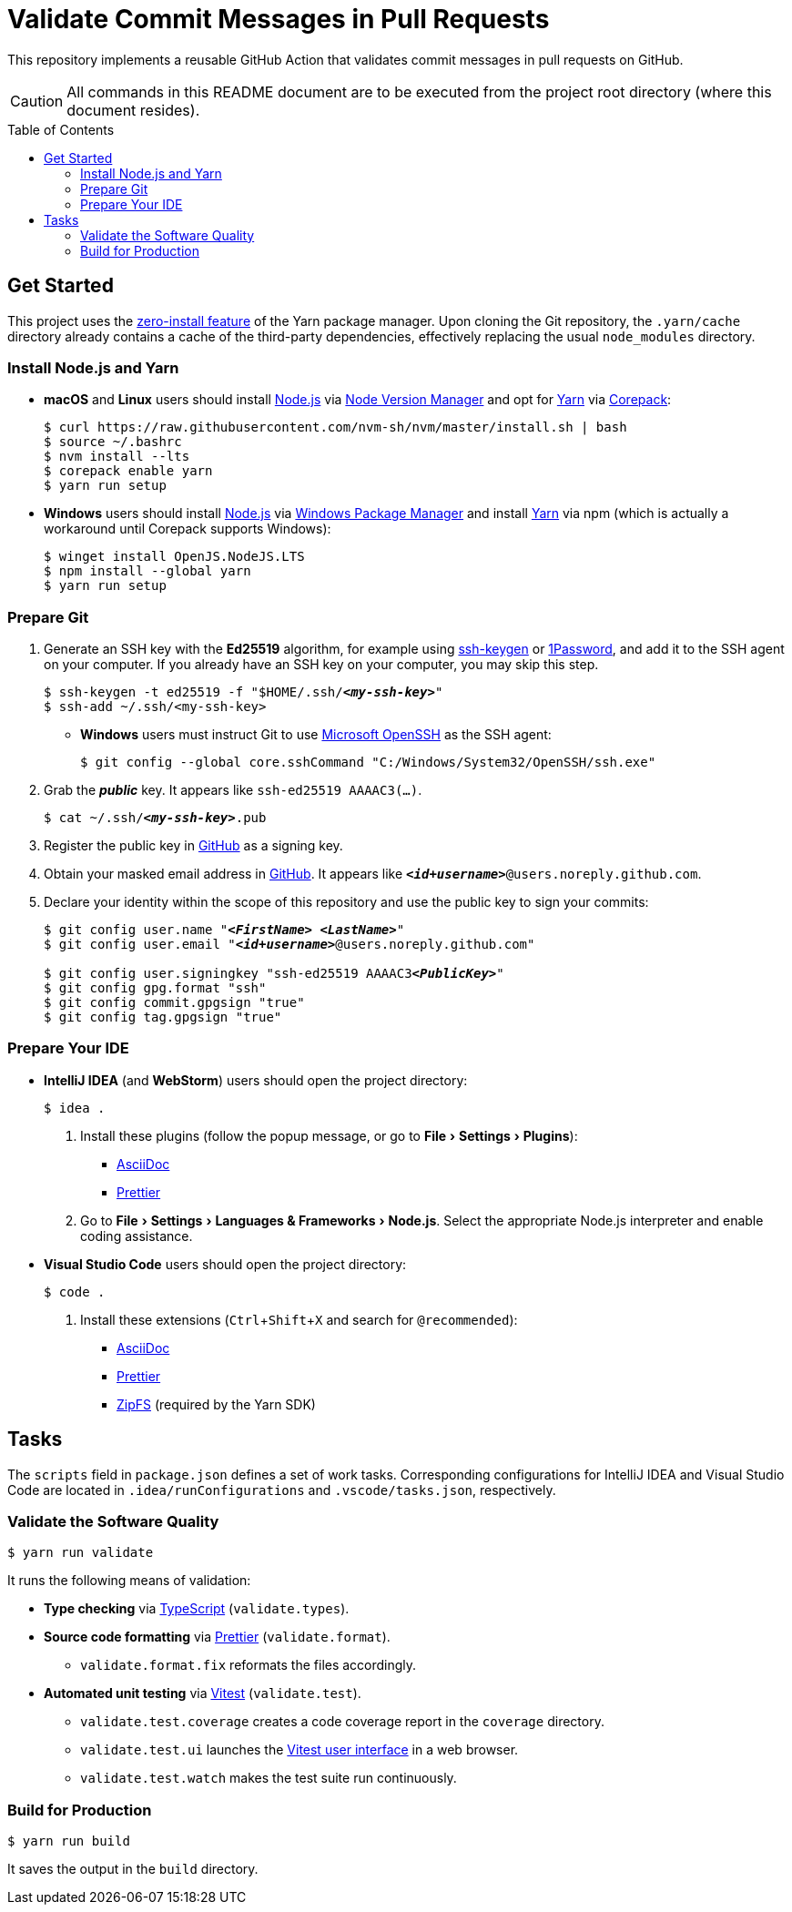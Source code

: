 = Validate Commit Messages in Pull Requests
:experimental:
:source-highlighter: highlight.js
:toc: preamble

This repository implements a reusable GitHub Action that validates commit messages in pull requests on GitHub.

CAUTION: All commands in this README document are to be executed from the project root directory (where this document resides).

== Get Started
This project uses the https://yarnpkg.com/features/zero-installs[zero-install feature] of the Yarn package manager.
Upon cloning the Git repository, the `.yarn/cache` directory already contains a cache of the third-party dependencies, effectively replacing the usual `node_modules` directory.

=== Install Node.js and Yarn
* *macOS* and *Linux* users should install https://nodejs.org/en[Node.js] via https://github.com/nvm-sh/nvm[Node Version Manager] and opt for https://yarnpkg.com/getting-started/install[Yarn] via https://nodejs.org/api/corepack.html[Corepack]:
+
[source,shell]
----
$ curl https://raw.githubusercontent.com/nvm-sh/nvm/master/install.sh | bash
$ source ~/.bashrc
$ nvm install --lts
$ corepack enable yarn
$ yarn run setup
----

* *Windows* users should install https://nodejs.org/en[Node.js] via https://github.com/microsoft/winget-cli[Windows Package Manager] and install https://yarnpkg.com/getting-started/install[Yarn] via npm (which is actually a workaround until Corepack supports Windows):
+
[source,shell]
----
$ winget install OpenJS.NodeJS.LTS
$ npm install --global yarn
$ yarn run setup
----

=== Prepare Git
. Generate an SSH key with the *Ed25519* algorithm, for example using https://docs.github.com/en/authentication/connecting-to-github-with-ssh/generating-a-new-ssh-key-and-adding-it-to-the-ssh-agent[ssh-keygen] or https://developer.1password.com/docs/ssh/manage-keys[1Password], and add it to the SSH agent on your computer.
If you already have an SSH key on your computer, you may skip this step.
+
[source,shell,subs="+quotes,+replacements"]
----
$ ssh-keygen -t ed25519 -f "$HOME/.ssh/**_<my-ssh-key>_**"
$ ssh-add ~/.ssh/<my-ssh-key>
----

* *Windows* users must instruct Git to use https://learn.microsoft.com/en-us/windows-server/administration/openssh/openssh_overview[Microsoft OpenSSH] as the SSH agent:
+
[source,shell]
----
$ git config --global core.sshCommand "C:/Windows/System32/OpenSSH/ssh.exe"
----

. Grab the **_public_** key.
It appears like `ssh-ed25519 AAAAC3(...)`.
+
[source,shell,subs="+quotes,+replacements"]
----
$ cat ~/.ssh/**_<my-ssh-key>_**.pub
----

. Register the public key in https://github.com/settings/keys[GitHub] as a signing key.

. Obtain your masked email address in https://github.com/settings/emails[GitHub].
It appears like `**_<id+username>_**@users.noreply.github.com`.

. Declare your identity within the scope of this repository and use the public key to sign your commits:
+
[source,shell,subs="+quotes,+replacements"]
----
$ git config user.name "**_<FirstName> <LastName>_**"
$ git config user.email "**_<id+username>_**@users.noreply.github.com"

$ git config user.signingkey "ssh-ed25519 AAAAC3**_<PublicKey>_**"
$ git config gpg.format "ssh"
$ git config commit.gpgsign "true"
$ git config tag.gpgsign "true"
----

=== Prepare Your IDE
* *IntelliJ IDEA* (and *WebStorm*) users should open the project directory:
+
[source,shell]
----
$ idea .
----

. Install these plugins (follow the popup message, or go to menu:File[Settings > Plugins]):
** https://plugins.jetbrains.com/plugin/7391-asciidoc[AsciiDoc]
** https://plugins.jetbrains.com/plugin/10456-prettier[Prettier]

. Go to menu:File[Settings > Languages & Frameworks > Node.js].
Select the appropriate Node.js interpreter and enable coding assistance.

* *Visual Studio Code* users should open the project directory:
+
[source,shell]
----
$ code .
----

. Install these extensions (kbd:[Ctrl+Shift+X] and search for `@recommended`):
+
** https://marketplace.visualstudio.com/items?itemName=asciidoctor.asciidoctor-vscode[AsciiDoc]
** https://marketplace.visualstudio.com/items?itemName=esbenp.prettier-vscode[Prettier]
** https://marketplace.visualstudio.com/items?itemName=arcanis.vscode-zipfs[ZipFS] (required by the Yarn SDK)

== Tasks
The `scripts` field in `package.json` defines a set of work tasks.
Corresponding configurations for IntelliJ IDEA and Visual Studio Code are located in `.idea/runConfigurations` and `.vscode/tasks.json`, respectively.

=== Validate the Software Quality
[source,shell]
----
$ yarn run validate
----

It runs the following means of validation:

* *Type checking* via https://www.typescriptlang.org[TypeScript] (`validate.types`).
* *Source code formatting* via https://prettier.io[Prettier] (`validate.format`).
** `validate.format.fix` reformats the files accordingly.
* *Automated unit testing* via https://vitest.dev[Vitest] (`validate.test`).
** `validate.test.coverage` creates a code coverage report in the `coverage` directory.
** `validate.test.ui` launches the https://vitest.dev/guide/ui.html[Vitest user interface] in a web browser.
** `validate.test.watch` makes the test suite run continuously.

=== Build for Production
[source,shell]
----
$ yarn run build
----

It saves the output in the `build` directory.
